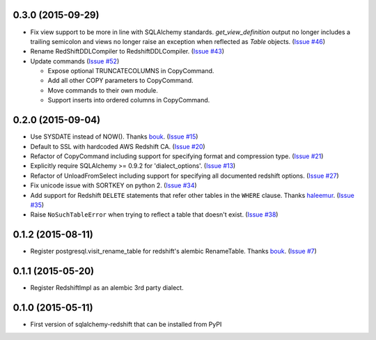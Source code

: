 0.3.0 (2015-09-29)
------------------

- Fix view support to be more in line with SQLAlchemy standards.
  `get_view_definition` output no longer includes a trailing semicolon and
  views no longer raise an exception when reflected as `Table` objects.
  (`Issue #46 <https://github.com/graingert/redshift_sqlalchemy/pull/46>`_)
- Rename RedShiftDDLCompiler to RedshiftDDLCompiler.
  (`Issue #43 <https://github.com/graingert/redshift_sqlalchemy/pull/43>`_)
- Update commands
  (`Issue #52 <https://github.com/graingert/redshift_sqlalchemy/pull/52>`_)

  - Expose optional TRUNCATECOLUMNS in CopyCommand.
  - Add all other COPY parameters to CopyCommand.
  - Move commands to their own module.
  - Support inserts into ordered columns in CopyCommand.


0.2.0 (2015-09-04)
------------------

- Use SYSDATE instead of NOW().
  Thanks `bouk <https://github.com/bouk>`_.
  (`Issue #15 <https://github.com/graingert/redshift_sqlalchemy/pull/15>`_)
- Default to SSL with hardcoded AWS Redshift CA.
  (`Issue #20 <https://github.com/graingert/redshift_sqlalchemy/pull/20>`_)
- Refactor of CopyCommand including support for specifying format and
  compression type. (`Issue #21 <https://github.com/graingert/redshift_sqlalchemy/pull/21>`_)
- Explicitly require SQLAlchemy >= 0.9.2 for 'dialect_options'.
  (`Issue #13 <https://github.com/graingert/redshift_sqlalchemy/pull/13>`_)
- Refactor of UnloadFromSelect including support for specifying all documented
  redshift options.
  (`Issue #27 <https://github.com/graingert/redshift_sqlalchemy/pull/27>`_)
- Fix unicode issue with SORTKEY on python 2.
  (`Issue #34 <https://github.com/graingert/redshift_sqlalchemy/pull/34>`_)
- Add support for Redshift ``DELETE`` statements that refer other tables in
  the ``WHERE`` clause.
  Thanks `haleemur <https://github.com/haleemur>`_.
  (`Issue #35 <https://github.com/graingert/redshift_sqlalchemy/issues/35>`_)
- Raise ``NoSuchTableError`` when trying to reflect a table that doesn't exist.
  (`Issue #38 <https://github.com/graingert/redshift_sqlalchemy/issues/38>`_)

0.1.2 (2015-08-11)
------------------

- Register postgresql.visit_rename_table for redshift's
  alembic RenameTable.
  Thanks `bouk <https://github.com/bouk>`_.
  (`Issue #7 <https://github.com/graingert/redshift_sqlalchemy/pull/7>`_)


0.1.1 (2015-05-20)
------------------

- Register RedshiftImpl as an alembic 3rd party dialect.


0.1.0 (2015-05-11)
------------------

- First version of sqlalchemy-redshift that can be installed from PyPI
